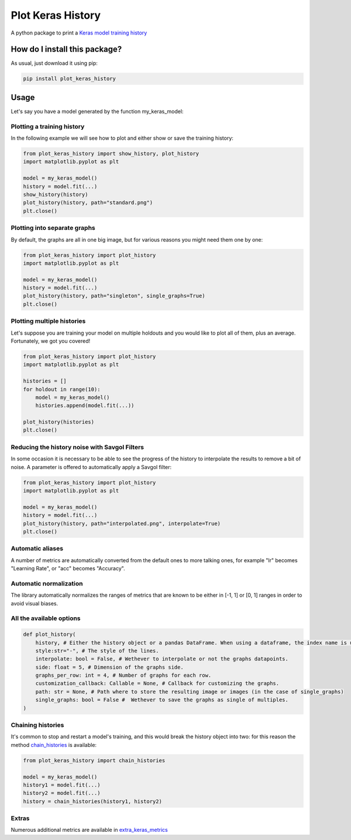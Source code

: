 Plot Keras History
=========================================================================================
|pip| |downloads|

A python package to print a `Keras model training history <https://keras.io/callbacks/#history>`_

How do I install this package?
----------------------------------------------
As usual, just download it using pip:

.. code:: shell

    pip install plot_keras_history

Usage
------------------------------------------------
Let's say you have a model generated by the function my_keras_model:

Plotting a training history
~~~~~~~~~~~~~~~~~~~~~~~~~~~~~~~~~~~~~~~~~~~~~~~~
In the following example we will see how to plot and either show or save the training history:

|standard|

.. code:: python

    from plot_keras_history import show_history, plot_history
    import matplotlib.pyplot as plt

    model = my_keras_model()
    history = model.fit(...)
    show_history(history)
    plot_history(history, path="standard.png")
    plt.close()

Plotting into separate graphs
~~~~~~~~~~~~~~~~~~~~~~~~~~~~~~~~~~~~~~~~~~~~~~~~
By default, the graphs are all in one big image, but for various reasons you might need them one by one:

.. code:: python

    from plot_keras_history import plot_history
    import matplotlib.pyplot as plt

    model = my_keras_model()
    history = model.fit(...)
    plot_history(history, path="singleton", single_graphs=True)
    plt.close()

Plotting multiple histories
~~~~~~~~~~~~~~~~~~~~~~~~~~~~~~~~~~~~~~~~~~~~~~~~
Let's suppose you are training your model on multiple holdouts and you would like to plot all of them,
plus an average. Fortunately, we got you covered!

|multiple_histories|

.. code:: python

    from plot_keras_history import plot_history
    import matplotlib.pyplot as plt

    histories = []
    for holdout in range(10):
        model = my_keras_model()
        histories.append(model.fit(...))
    
    plot_history(histories)
    plt.close()


Reducing the history noise with Savgol Filters
~~~~~~~~~~~~~~~~~~~~~~~~~~~~~~~~~~~~~~~~~~~~~~~~
In some occasion it is necessary to be able to see the progress of the history to interpolate the results to remove a bit of noise. A parameter is offered to automatically apply a Savgol filter:

|interpolated|

.. code:: python

    from plot_keras_history import plot_history
    import matplotlib.pyplot as plt

    model = my_keras_model()
    history = model.fit(...)
    plot_history(history, path="interpolated.png", interpolate=True)
    plt.close()

Automatic aliases
~~~~~~~~~~~~~~~~~~~~~~~~~~~~~~~~~~~~~~~~~~~~~~~~
A number of metrics are automatically converted from the default ones to more talking ones, for example "lr" becomes "Learning Rate", or "acc" becomes "Accuracy".

Automatic normalization
~~~~~~~~~~~~~~~~~~~~~~~~~~~~~~~~~~~~~~~~~~~~~~~~
The library automatically normalizes the ranges of metrics that are known to be either in [-1, 1] or [0, 1] ranges in order
to avoid visual biases.

All the available options
~~~~~~~~~~~~~~~~~~~~~~~~~~~~~~~~~~~~~~~~~~~~~~~~

.. code:: python

    def plot_history(
        history, # Either the history object or a pandas DataFrame. When using a dataframe, the index name is used as abscissae label.
        style:str="-", # The style of the lines.
        interpolate: bool = False, # Wethever to interpolate or not the graphs datapoints.
        side: float = 5, # Dimension of the graphs side.
        graphs_per_row: int = 4, # Number of graphs for each row.
        customization_callback: Callable = None, # Callback for customizing the graphs.
        path: str = None, # Path where to store the resulting image or images (in the case of single_graphs)
        single_graphs: bool = False #  Wethever to save the graphs as single of multiples.
    )

Chaining histories
~~~~~~~~~~~~~~~~~~~~~~~~~~~~~~~~~~~~~~~~~~~~~~~~
It's common to stop and restart a model's training, and this would break the history object into two: for this reason the method `chain_histories <https://github.com/LucaCappelletti94/plot_keras_history/blob/dd590ce7f89b2a52236f231a9a6377b3e1d76489/plot_keras_history/utils.py#L3-L8>`_ is available:

.. code:: python

    from plot_keras_history import chain_histories

    model = my_keras_model()
    history1 = model.fit(...)
    history2 = model.fit(...)
    history = chain_histories(history1, history2)

Extras
~~~~~~~~~~~~~~~~~~~~~~~~~~~~~~~~~~~~~~~~~~~~~~~~
Numerous additional metrics are available in `extra_keras_metrics <https://github.com/LucaCappelletti94/extra_keras_metrics>`_

.. |pip| image:: https://badge.fury.io/py/plot-keras-history.svg
    :target: https://badge.fury.io/py/plot-keras-history
    :alt: Pypi project

.. |downloads| image:: https://pepy.tech/badge/plot-keras-history
    :target: https://pepy.tech/badge/plot-keras-history
    :alt: Pypi total project downloads 

.. |standard| image:: https://github.com/LucaCappelletti94/plot_keras_history/blob/master/plots/normal.png?raw=true
.. |interpolated| image:: https://github.com/LucaCappelletti94/plot_keras_history/blob/master/plots/interpolated.png?raw=true
.. |multiple_histories| image:: https://github.com/LucaCappelletti94/plot_keras_history/blob/master/plots/multiple_histories.png?raw=true
